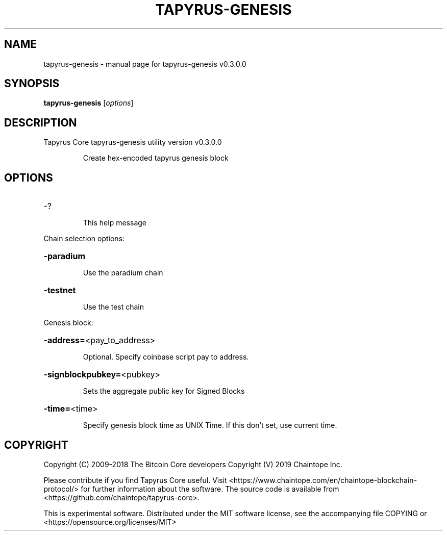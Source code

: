.\" DO NOT MODIFY THIS FILE!  It was generated by help2man 1.47.11.
.TH TAPYRUS-GENESIS "1" "December 2019" "tapyrus-genesis v0.3.0.0" "User Commands"
.SH NAME
tapyrus-genesis \- manual page for tapyrus-genesis v0.3.0.0
.SH SYNOPSIS
.B tapyrus-genesis
[\fI\,options\/\fR]
.SH DESCRIPTION
Tapyrus Core tapyrus\-genesis utility version v0.3.0.0
.IP
Create hex\-encoded tapyrus genesis block
.SH OPTIONS
.HP
\-?
.IP
This help message
.PP
Chain selection options:
.HP
\fB\-paradium\fR
.IP
Use the paradium chain
.HP
\fB\-testnet\fR
.IP
Use the test chain
.PP
Genesis block:
.HP
\fB\-address=\fR<pay_to_address>
.IP
Optional. Specify coinbase script pay to address.
.HP
\fB\-signblockpubkey=\fR<pubkey>
.IP
Sets the aggregate public key for Signed Blocks
.HP
\fB\-time=\fR<time>
.IP
Specify genesis block time as UNIX Time. If this don't set, use current
time.
.SH COPYRIGHT
Copyright (C) 2009-2018 The Bitcoin Core developers
Copyright (V) 2019 Chaintope Inc.

Please contribute if you find Tapyrus Core useful. Visit
<https://www.chaintope.com/en/chaintope-blockchain-protocol/> for further information about the software.
The source code is available from <https://github.com/chaintope/tapyrus-core>.

This is experimental software.
Distributed under the MIT software license, see the accompanying file COPYING
or <https://opensource.org/licenses/MIT>
